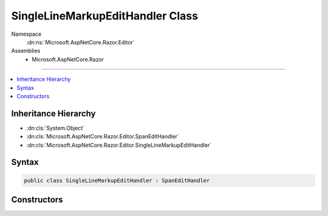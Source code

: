 

SingleLineMarkupEditHandler Class
=================================





Namespace
    :dn:ns:`Microsoft.AspNetCore.Razor.Editor`
Assemblies
    * Microsoft.AspNetCore.Razor

----

.. contents::
   :local:



Inheritance Hierarchy
---------------------


* :dn:cls:`System.Object`
* :dn:cls:`Microsoft.AspNetCore.Razor.Editor.SpanEditHandler`
* :dn:cls:`Microsoft.AspNetCore.Razor.Editor.SingleLineMarkupEditHandler`








Syntax
------

.. code-block:: csharp

    public class SingleLineMarkupEditHandler : SpanEditHandler








.. dn:class:: Microsoft.AspNetCore.Razor.Editor.SingleLineMarkupEditHandler
    :hidden:

.. dn:class:: Microsoft.AspNetCore.Razor.Editor.SingleLineMarkupEditHandler

Constructors
------------

.. dn:class:: Microsoft.AspNetCore.Razor.Editor.SingleLineMarkupEditHandler
    :noindex:
    :hidden:

    
    .. dn:constructor:: Microsoft.AspNetCore.Razor.Editor.SingleLineMarkupEditHandler.SingleLineMarkupEditHandler(System.Func<System.String, System.Collections.Generic.IEnumerable<Microsoft.AspNetCore.Razor.Tokenizer.Symbols.ISymbol>>)
    
        
    
        
        :type tokenizer: System.Func<System.Func`2>{System.String<System.String>, System.Collections.Generic.IEnumerable<System.Collections.Generic.IEnumerable`1>{Microsoft.AspNetCore.Razor.Tokenizer.Symbols.ISymbol<Microsoft.AspNetCore.Razor.Tokenizer.Symbols.ISymbol>}}
    
        
        .. code-block:: csharp
    
            public SingleLineMarkupEditHandler(Func<string, IEnumerable<ISymbol>> tokenizer)
    
    .. dn:constructor:: Microsoft.AspNetCore.Razor.Editor.SingleLineMarkupEditHandler.SingleLineMarkupEditHandler(System.Func<System.String, System.Collections.Generic.IEnumerable<Microsoft.AspNetCore.Razor.Tokenizer.Symbols.ISymbol>>, Microsoft.AspNetCore.Razor.Parser.SyntaxTree.AcceptedCharacters)
    
        
    
        
        :type tokenizer: System.Func<System.Func`2>{System.String<System.String>, System.Collections.Generic.IEnumerable<System.Collections.Generic.IEnumerable`1>{Microsoft.AspNetCore.Razor.Tokenizer.Symbols.ISymbol<Microsoft.AspNetCore.Razor.Tokenizer.Symbols.ISymbol>}}
    
        
        :type accepted: Microsoft.AspNetCore.Razor.Parser.SyntaxTree.AcceptedCharacters
    
        
        .. code-block:: csharp
    
            public SingleLineMarkupEditHandler(Func<string, IEnumerable<ISymbol>> tokenizer, AcceptedCharacters accepted)
    

